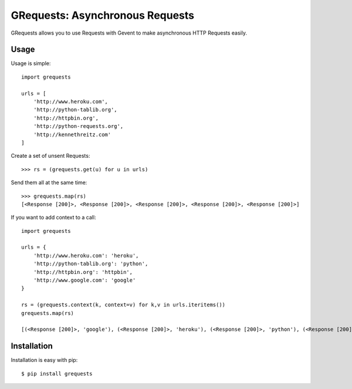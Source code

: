 GRequests: Asynchronous Requests
===============================

GRequests allows you to use Requests with Gevent to make asynchronous HTTP
Requests easily.


Usage
-----

Usage is simple::

    import grequests

    urls = [
        'http://www.heroku.com',
        'http://python-tablib.org',
        'http://httpbin.org',
        'http://python-requests.org',
        'http://kennethreitz.com'
    ]

Create a set of unsent Requests::

    >>> rs = (grequests.get(u) for u in urls)

Send them all at the same time::

    >>> grequests.map(rs)
    [<Response [200]>, <Response [200]>, <Response [200]>, <Response [200]>, <Response [200]>]

If you want to add context to a call::

    import grequests

    urls = {
        'http://www.heroku.com': 'heroku',
        'http://python-tablib.org': 'python',
        'http://httpbin.org': 'httpbin',
        'http://www.google.com': 'google'
    }

    rs = (grequests.context(k, context=v) for k,v in urls.iteritems())
    grequests.map(rs)

    [(<Response [200]>, 'google'), (<Response [200]>, 'heroku'), (<Response [200]>, 'python'), (<Response [200]>, 'httpbin')]

Installation
------------

Installation is easy with pip::

    $ pip install grequests

